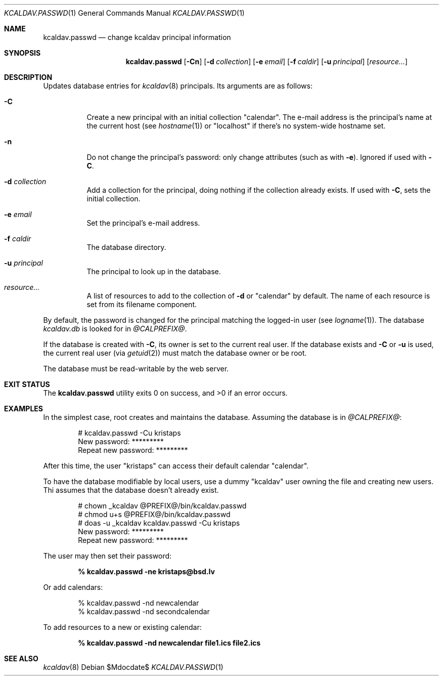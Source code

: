 .\"	$Id$
.\"
.\" Copyright (c) 2015, 2020 Kristaps Dzonsons <kristaps@bsd.lv>
.\"
.\" Permission to use, copy, modify, and distribute this software for any
.\" purpose with or without fee is hereby granted, provided that the above
.\" copyright notice and this permission notice appear in all copies.
.\"
.\" THE SOFTWARE IS PROVIDED "AS IS" AND THE AUTHOR DISCLAIMS ALL WARRANTIES
.\" WITH REGARD TO THIS SOFTWARE INCLUDING ALL IMPLIED WARRANTIES OF
.\" MERCHANTABILITY AND FITNESS. IN NO EVENT SHALL THE AUTHOR BE LIABLE FOR
.\" ANY SPECIAL, DIRECT, INDIRECT, OR CONSEQUENTIAL DAMAGES OR ANY DAMAGES
.\" WHATSOEVER RESULTING FROM LOSS OF USE, DATA OR PROFITS, WHETHER IN AN
.\" ACTION OF CONTRACT, NEGLIGENCE OR OTHER TORTIOUS ACTION, ARISING OUT OF
.\" OR IN CONNECTION WITH THE USE OR PERFORMANCE OF THIS SOFTWARE.
.\"
.Dd $Mdocdate$
.Dt KCALDAV.PASSWD 1
.Os
.Sh NAME
.Nm kcaldav.passwd
.Nd change kcaldav principal information
.\" .Sh LIBRARY
.\" For sections 2, 3, and 9 only.
.\" Not used in OpenBSD.
.Sh SYNOPSIS
.Nm kcaldav.passwd
.Op Fl Cn
.Op Fl d Ar collection
.Op Fl e Ar email
.Op Fl f Ar caldir
.Op Fl u Ar principal
.Op Ar resource...
.Sh DESCRIPTION
Updates database entries for
.Xr kcaldav 8
principals.
Its arguments are as follows:
.Bl -tag -width Ds
.It Fl C
Create a new principal with an initial collection
.Qq calendar .
The e-mail address is the principal's name at the current host (see
.Xr hostname 1 )
or
.Qq localhost
if there's no system-wide hostname set.
.It Fl n
Do not change the principal's password: only change attributes (such as
with
.Fl e ) .
Ignored if used with
.Fl C .
.It Fl d Ar collection
Add a collection for the principal, doing nothing if the collection
already exists.
If used with
.Fl C ,
sets the initial collection.
.It Fl e Ar email
Set the principal's e-mail address.
.It Fl f Ar caldir
The database directory.
.It Fl u Ar principal
The principal to look up in the database.
.It Ar resource...
A list of resources to add to the collection of
.Fl d
or
.Qq calendar
by default.
The name of each resource is set from its filename component.
.El
.Pp
By default, the password is changed for the principal matching the
logged-in user (see
.Xr logname 1 ) .
The database
.Pa kcaldav.db
is looked for in
.Pa @CALPREFIX@ .
.Pp
If the database is created with
.Fl C ,
its owner is set to the current real user.
If the database exists and
.Fl C
or
.Fl u
is used, the current real user (via
.Xr getuid 2 )
must match the database owner or be root.
.Pp
The database must be read-writable by the web server.
.\" .Sh IMPLEMENTATION NOTES
.\" Not used in OpenBSD.
.\" .Sh RETURN VALUES
.\" For sections 2, 3, and 9 function return values only.
.\" .Sh ENVIRONMENT
.\" For sections 1, 6, 7, and 8 only.
.\" .Sh FILES
.Sh EXIT STATUS
.Ex -std
.Sh EXAMPLES
In the simplest case, root creates and maintains the database.
Assuming the database is in
.Pa @CALPREFIX@ :
.Bd -literal -offset indent
# kcaldav.passwd -Cu kristaps
New password: *********
Repeat new password: *********
.Ed
.Pp
After this time, the user
.Qq kristaps
can access their default calendar
.Qq calendar .
.Pp
To have the database modifiable by local users, use a dummy
.Qq kcaldav
user owning the file and creating new users.
Thi assumes that the database doesn't already exist.
.Bd -literal -offset indent
# chown _kcaldav @PREFIX@/bin/kcaldav.passwd
# chmod u+s @PREFIX@/bin/kcaldav.passwd
# doas -u _kcaldav kcaldav.passwd -Cu kristaps
New password: *********
Repeat new password: *********
.Ed
.Pp
The user may then set their password:
.Pp
.Dl % kcaldav.passwd -ne kristaps@bsd.lv
.Pp
Or add calendars:
.Bd -literal -offset indent
% kcaldav.passwd -nd newcalendar
% kcaldav.passwd -nd secondcalendar
.Ed
.Pp
To add resources to a new or existing calendar:
.Pp
.Dl % kcaldav.passwd -nd newcalendar file1.ics file2.ics
.\" .Sh DIAGNOSTICS
.\" For sections 1, 4, 6, 7, 8, and 9 printf/stderr messages only.
.\" .Sh ERRORS
.\" For sections 2, 3, 4, and 9 errno settings only.
.Sh SEE ALSO
.Xr kcaldav 8
.\" .Sh STANDARDS
.\" .Sh HISTORY
.\" .Sh AUTHORS
.\" .Sh CAVEATS
.\" .Sh BUGS
.\" .Sh SECURITY CONSIDERATIONS
.\" Not used in OpenBSD.
